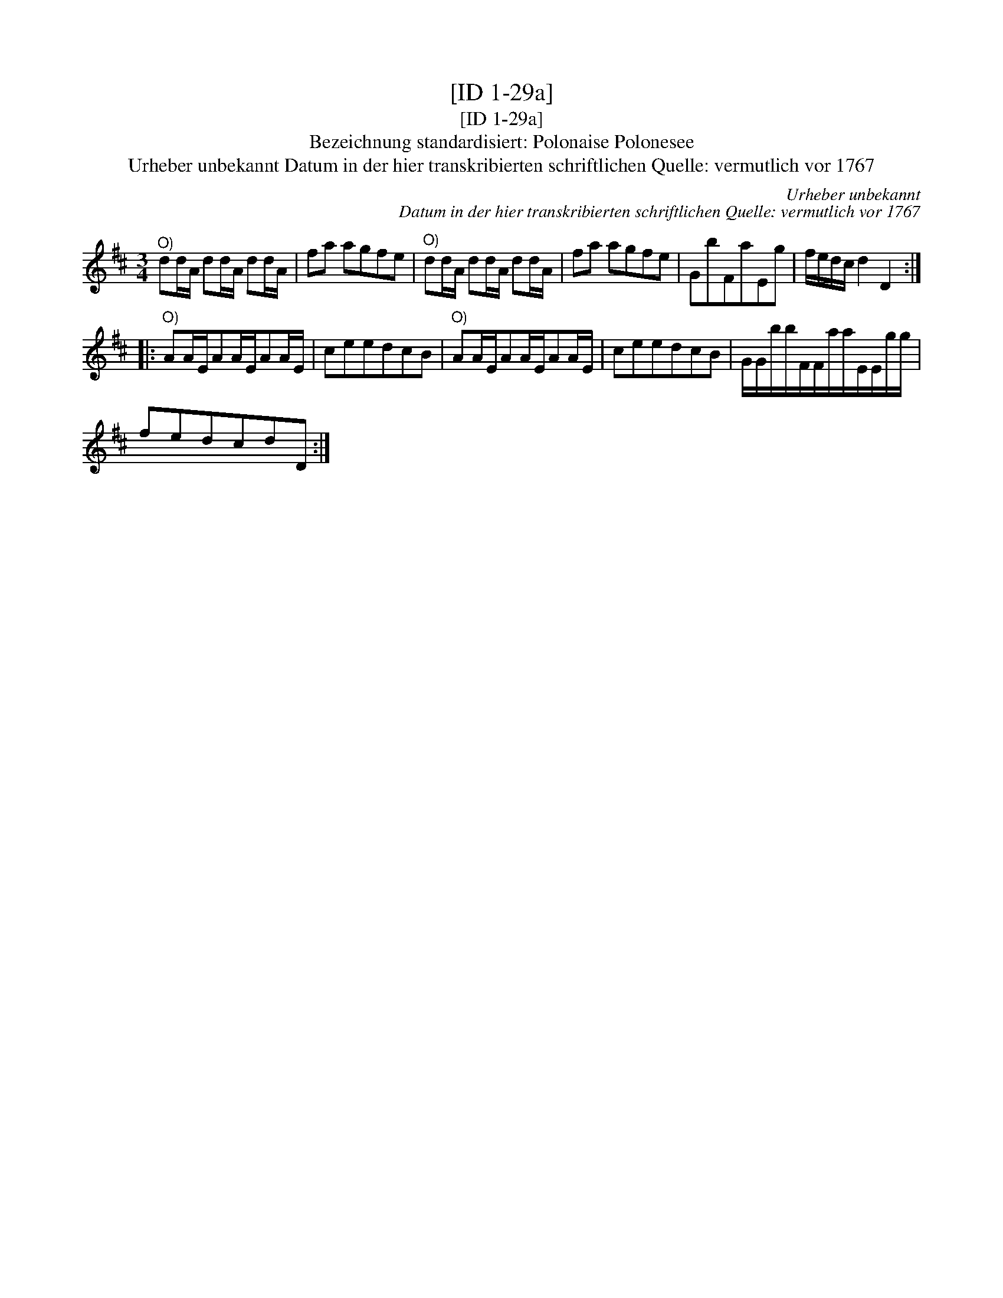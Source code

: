 X:1
T:[ID 1-29a]
T:[ID 1-29a]
T:Bezeichnung standardisiert: Polonaise Polonesee
T:Urheber unbekannt Datum in der hier transkribierten schriftlichen Quelle: vermutlich vor 1767
C:Urheber unbekannt
C:Datum in der hier transkribierten schriftlichen Quelle: vermutlich vor 1767
L:1/8
M:3/4
K:D
V:1 treble 
V:1
"^O)" dd/A/ dd/A/ dd/A/ | fa agfe |"^O)" dd/A/ dd/A/ dd/A/ | fa agfe | GbFaEg | f/e/d/c/ d2 D2 :: %6
"^O)" AA/E/AA/E/AA/E/ | ceedcB |"^O)" AA/E/AA/E/AA/E/ | ceedcB | G/G/b/b/F/F/a/a/E/E/g/g/ | %11
 fedcdD :| %12


